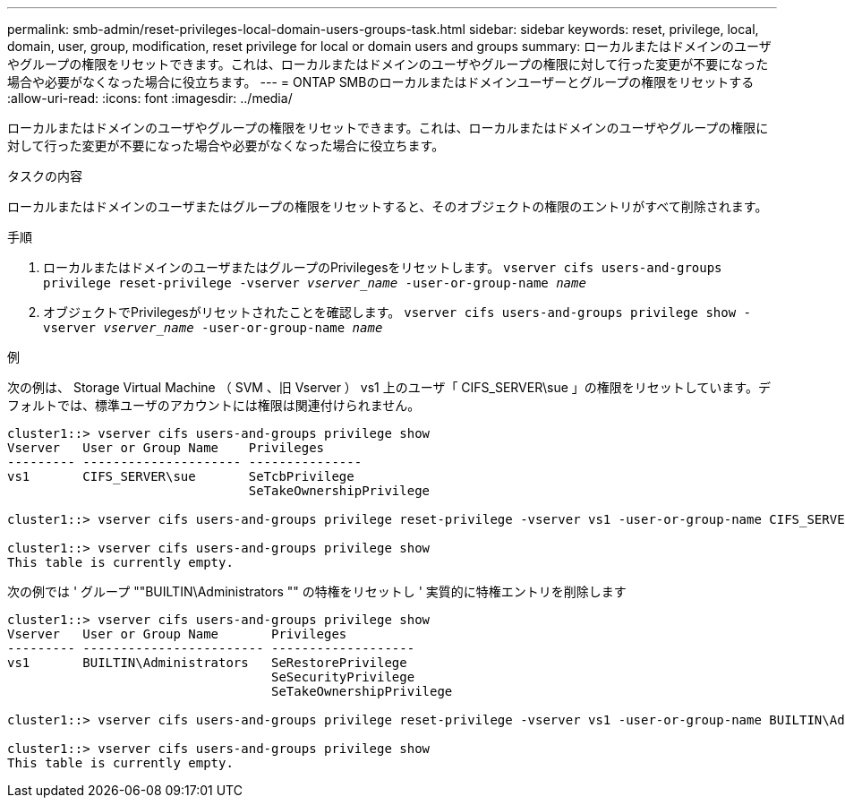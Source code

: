 ---
permalink: smb-admin/reset-privileges-local-domain-users-groups-task.html 
sidebar: sidebar 
keywords: reset, privilege, local, domain, user, group, modification, reset privilege for local or domain users and groups 
summary: ローカルまたはドメインのユーザやグループの権限をリセットできます。これは、ローカルまたはドメインのユーザやグループの権限に対して行った変更が不要になった場合や必要がなくなった場合に役立ちます。 
---
= ONTAP SMBのローカルまたはドメインユーザーとグループの権限をリセットする
:allow-uri-read: 
:icons: font
:imagesdir: ../media/


[role="lead"]
ローカルまたはドメインのユーザやグループの権限をリセットできます。これは、ローカルまたはドメインのユーザやグループの権限に対して行った変更が不要になった場合や必要がなくなった場合に役立ちます。

.タスクの内容
ローカルまたはドメインのユーザまたはグループの権限をリセットすると、そのオブジェクトの権限のエントリがすべて削除されます。

.手順
. ローカルまたはドメインのユーザまたはグループのPrivilegesをリセットします。 `vserver cifs users-and-groups privilege reset-privilege -vserver _vserver_name_ -user-or-group-name _name_`
. オブジェクトでPrivilegesがリセットされたことを確認します。 `vserver cifs users-and-groups privilege show -vserver _vserver_name_ ‑user-or-group-name _name_`


.例
次の例は、 Storage Virtual Machine （ SVM 、旧 Vserver ） vs1 上のユーザ「 CIFS_SERVER\sue 」の権限をリセットしています。デフォルトでは、標準ユーザのアカウントには権限は関連付けられません。

[listing]
----
cluster1::> vserver cifs users-and-groups privilege show
Vserver   User or Group Name    Privileges
--------- --------------------- ---------------
vs1       CIFS_SERVER\sue       SeTcbPrivilege
                                SeTakeOwnershipPrivilege

cluster1::> vserver cifs users-and-groups privilege reset-privilege -vserver vs1 -user-or-group-name CIFS_SERVER\sue

cluster1::> vserver cifs users-and-groups privilege show
This table is currently empty.
----
次の例では ' グループ ""BUILTIN\Administrators "" の特権をリセットし ' 実質的に特権エントリを削除します

[listing]
----
cluster1::> vserver cifs users-and-groups privilege show
Vserver   User or Group Name       Privileges
--------- ------------------------ -------------------
vs1       BUILTIN\Administrators   SeRestorePrivilege
                                   SeSecurityPrivilege
                                   SeTakeOwnershipPrivilege

cluster1::> vserver cifs users-and-groups privilege reset-privilege -vserver vs1 -user-or-group-name BUILTIN\Administrators

cluster1::> vserver cifs users-and-groups privilege show
This table is currently empty.
----